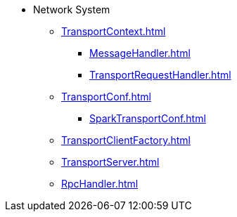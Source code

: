 * Network System

** xref:TransportContext.adoc[]
*** xref:MessageHandler.adoc[]
*** xref:TransportRequestHandler.adoc[]

** xref:TransportConf.adoc[]
*** xref:SparkTransportConf.adoc[]
** xref:TransportClientFactory.adoc[]
** xref:TransportServer.adoc[]
** xref:RpcHandler.adoc[]
